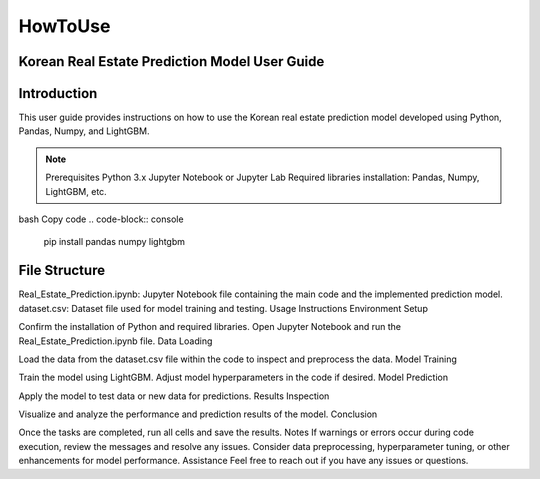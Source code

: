 HowToUse
========

Korean Real Estate Prediction Model User Guide
----------------------------------------------

Introduction
------------

This user guide provides instructions on how to use the Korean real estate prediction model developed using Python, Pandas, Numpy, and LightGBM.

.. note::
  Prerequisites
  Python 3.x
  Jupyter Notebook or Jupyter Lab
  Required libraries installation: Pandas, Numpy, LightGBM, etc.

bash
Copy code
.. code-block:: console
  pip install pandas numpy lightgbm

File Structure
--------------
Real_Estate_Prediction.ipynb: Jupyter Notebook file containing the main code and the implemented prediction model.
dataset.csv: Dataset file used for model training and testing.
Usage Instructions
Environment Setup

Confirm the installation of Python and required libraries.
Open Jupyter Notebook and run the Real_Estate_Prediction.ipynb file.
Data Loading

Load the data from the dataset.csv file within the code to inspect and preprocess the data.
Model Training

Train the model using LightGBM.
Adjust model hyperparameters in the code if desired.
Model Prediction

Apply the model to test data or new data for predictions.
Results Inspection

Visualize and analyze the performance and prediction results of the model.
Conclusion

Once the tasks are completed, run all cells and save the results.
Notes
If warnings or errors occur during code execution, review the messages and resolve any issues.
Consider data preprocessing, hyperparameter tuning, or other enhancements for model performance.
Assistance
Feel free to reach out if you have any issues or questions.

